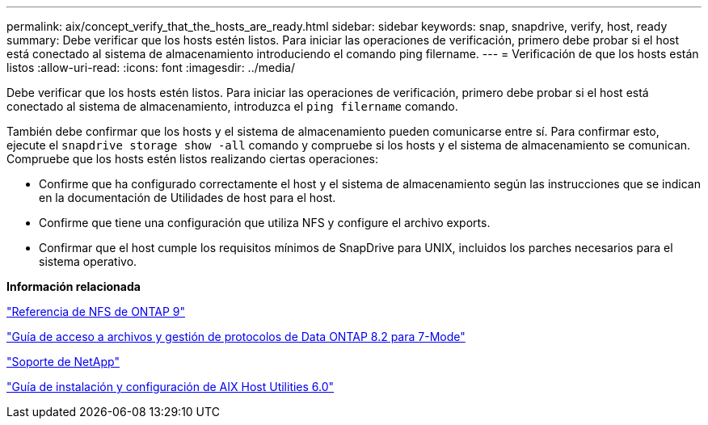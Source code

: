 ---
permalink: aix/concept_verify_that_the_hosts_are_ready.html 
sidebar: sidebar 
keywords: snap, snapdrive, verify, host, ready 
summary: Debe verificar que los hosts estén listos. Para iniciar las operaciones de verificación, primero debe probar si el host está conectado al sistema de almacenamiento introduciendo el comando ping filername. 
---
= Verificación de que los hosts están listos
:allow-uri-read: 
:icons: font
:imagesdir: ../media/


[role="lead"]
Debe verificar que los hosts estén listos. Para iniciar las operaciones de verificación, primero debe probar si el host está conectado al sistema de almacenamiento, introduzca el `ping filername` comando.

También debe confirmar que los hosts y el sistema de almacenamiento pueden comunicarse entre sí. Para confirmar esto, ejecute el `snapdrive storage show -all` comando y compruebe si los hosts y el sistema de almacenamiento se comunican. Compruebe que los hosts estén listos realizando ciertas operaciones:

* Confirme que ha configurado correctamente el host y el sistema de almacenamiento según las instrucciones que se indican en la documentación de Utilidades de host para el host.
* Confirme que tiene una configuración que utiliza NFS y configure el archivo exports.
* Confirmar que el host cumple los requisitos mínimos de SnapDrive para UNIX, incluidos los parches necesarios para el sistema operativo.


*Información relacionada*

http://docs.netapp.com/ontap-9/topic/com.netapp.doc.cdot-famg-nfs/home.html["Referencia de NFS de ONTAP 9"]

https://library.netapp.com/ecm/ecm_download_file/ECMP1401220["Guía de acceso a archivos y gestión de protocolos de Data ONTAP 8.2 para 7-Mode"]

http://mysupport.netapp.com["Soporte de NetApp"]

https://library.netapp.com/ecm/ecm_download_file/ECMP1119223["Guía de instalación y configuración de AIX Host Utilities 6.0"]
